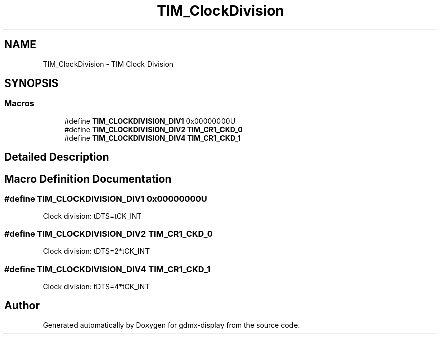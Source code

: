 .TH "TIM_ClockDivision" 3 "Mon May 24 2021" "gdmx-display" \" -*- nroff -*-
.ad l
.nh
.SH NAME
TIM_ClockDivision \- TIM Clock Division
.SH SYNOPSIS
.br
.PP
.SS "Macros"

.in +1c
.ti -1c
.RI "#define \fBTIM_CLOCKDIVISION_DIV1\fP   0x00000000U"
.br
.ti -1c
.RI "#define \fBTIM_CLOCKDIVISION_DIV2\fP   \fBTIM_CR1_CKD_0\fP"
.br
.ti -1c
.RI "#define \fBTIM_CLOCKDIVISION_DIV4\fP   \fBTIM_CR1_CKD_1\fP"
.br
.in -1c
.SH "Detailed Description"
.PP 

.SH "Macro Definition Documentation"
.PP 
.SS "#define TIM_CLOCKDIVISION_DIV1   0x00000000U"
Clock division: tDTS=tCK_INT 
.br
 
.SS "#define TIM_CLOCKDIVISION_DIV2   \fBTIM_CR1_CKD_0\fP"
Clock division: tDTS=2*tCK_INT 
.SS "#define TIM_CLOCKDIVISION_DIV4   \fBTIM_CR1_CKD_1\fP"
Clock division: tDTS=4*tCK_INT 
.SH "Author"
.PP 
Generated automatically by Doxygen for gdmx-display from the source code\&.

